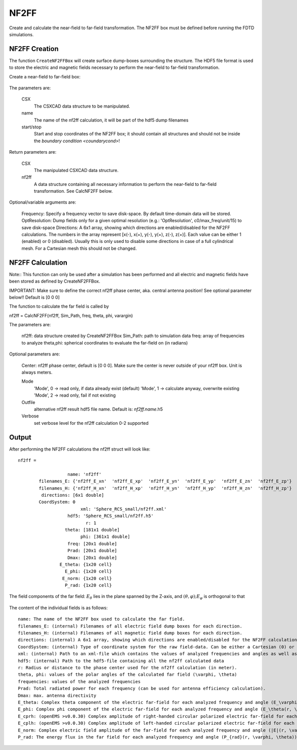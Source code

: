 **********************************
NF2FF
**********************************

.. todo::
	
	Migrate from <http://openems.de/index.php/NF2FF.html>

Create and calculate the near-field to far-field transformation. The NF2FF box must be defined before running the FDTD simulations.

.. todo::
	
	All the arguments explained here have to go away. They are too Octave-specific.



NF2FF Creation
========================

The function ``CreateNF2FFBox`` will create surface dump-boxes surrounding the structure. The HDF5 file format is used to store the electric and magnetic fields necessary to perform the near-field to far-field transformation.

Create a near-field to far-field box:

	.. tabs::
		
		.. tab:: Matlab/Octave
			
			.. code-block:: matlab
			  
				[CSX nf2ff] = CreateNF2FFBox(CSX, name, start, stop, varargin)
		
		.. tab:: Python
		
			.. todo::
			
				Python missing

The parameters are:

    CSX
		The CSXCAD data structure to be manipulated.
    name
		The name of the nf2ff calculation, it will be part of the hdf5 dump filenames
    start/stop
		Start and stop coordinates of the NF2FF box; it should contain all structures and should not be inside the `boundary condition <coundarycond>`!

Return parameters are:

    CSX
		The manipulated CSXCAD data structure.
    nf2ff
		A data structure containing all necessary information to perform the near-field to far-field transformation. See CalcNF2FF below.

Optional/variable arguments are:

    Frequency: Specify a frequency vector to save disk-space. By default time-domain data will be stored.
    OptResolution: Dump fields only for a given optimal resolution (e.g.: 'OptResolution', c0/max_freq/unit/15) to save disk-space
    Directions: A 6x1 array, showing which directions are enabled/disabled for the NF2FF calculations. The numbers in the array represent [x(-), x(+), y(-), y(+), z(-), z(+)]. Each value can be either 1 (enabled) or 0 (disabled). Usually this is only used to disable some directions in case of a full cylindrical mesh. For a Cartesian mesh this should not be changed.



NF2FF Calculation
========================

Note:: This function can only be used after a simulation has been performed and all electric and magnetic fields have been stored as defined by CreateNF2FFBox.

IMPORTANT: Make sure to define the correct nf2ff phase center, aka. central antenna position! See optional parameter below!! Default is [0 0 0]

The function to calculate the far field is called by

nf2ff = CalcNF2FF(nf2ff, Sim_Path, freq, theta, phi, varargin)


The parameters are:

    nf2ff: data structure created by CreateNF2FFBox
    Sim_Path: path to simulation data
    freq: array of frequencies to analyze
    theta,phi: spherical coordinates to evaluate the far-field on (in radians)

Optional parameters are:

    Center: nf2ff phase center, default is [0 0 0]. Make sure the center is never outside of your nf2ff box. Unit is always meters.

    Mode
        'Mode', 0 -> read only, if data already exist (default)
        'Mode', 1 -> calculate anyway, overwrite existing
        'Mode', 2 -> read only, fail if not existing
    
    Outfile
		alternative nf2ff result hdf5 file name. Default is: *nf2ff.name*.h5
    Verbose
		set verbose level for the nf2ff calculation 0-2 supported



Output
========================

After performing the NF2FF calculations the nf2ff struct will look like:

::

	nf2ff = 

			   name: 'nf2ff'
		filenames_E: {'nf2ff_E_xn'  'nf2ff_E_xp'  'nf2ff_E_yn'  'nf2ff_E_yp'  'nf2ff_E_zn'  'nf2ff_E_zp'}
		filenames_H: {'nf2ff_H_xn'  'nf2ff_H_xp'  'nf2ff_H_yn'  'nf2ff_H_yp'  'nf2ff_H_zn'  'nf2ff_H_zp'}
		 directions: [6x1 double]
		CoordSystem: 0
				xml: 'Sphere_RCS_small/nf2ff.xml'
			   hdf5: 'Sphere_RCS_small/nf2ff.h5'
				  r: 1
			  theta: [181x1 double]
				phi: [361x1 double]
			   freq: [20x1 double]
			   Prad: [20x1 double]
			   Dmax: [20x1 double]
			E_theta: {1x20 cell}
			  E_phi: {1x20 cell}
			 E_norm: {1x20 cell}
			  P_rad: {1x20 cell}



.. figure:: images/FarFieldCoordinates.png
	:alt: The field components of the far field
	:align: center
	:scale: 67%
	
	The field components of the far field: :math:`E_\theta` lies in the plane spanned by the Z-axis, and :math:`(\theta,\varphi); E_\varphi` is orthogonal to that



The content of the individual fields is as follows:

::

    name: The name of the NF2FF box used to calculate the far field.
    filenames_E: (internal) Filenames of all electric field dump boxes for each direction.
    filenames_H: (internal) Filenames of all magnetic field dump boxes for each direction.
    directions: (internal) A 6x1 array, showing which directions are enabled/disabled for the NF2FF calculations. The numbers in the array represent [x(-), x(+), y(-), y(+), z(-), z(+)]. Each value can be either 1 (enabled) or 0 (disabled).
    CoordSystem: (internal) Type of coordinate system for the raw field-data. Can be either a Cartesian (0) or a cylindrical (1) coordinate system.
    xml: (internal) Path to an xml-file which contains the values of analyzed frequencies and angles as well as the hdf5 file names where the fields are stored.
    hdf5: (internal) Path to the hdf5-file containing all the nf2ff calculated data
    r: Radius or distance to the phase center used for the nf2ff calculation (in meter).
    theta, phi: values of the polar angles of the calculated far field (\varphi, \theta)
    frequencies: values of the analyzed frequencies
    Prad: Total radiated power for each frequency (can be used for antenna efficiency calculation).
    Dmax: max. antenna directivity
    E_theta: Complex theta component of the electric far-field for each analyzed frequency and angle (E_\varphi(r, \varphi, \theta)).
    E_phi: Complex phi component of the electric far-field for each analyzed frequency and angle (E_\theta(r, \varphi, \theta)).
    E_cprh: (openEMS >v0.0.30) Complex amplitude of right-handed circular polarized electric far-field for each analyzed frequency and angle (E_{CPRH}(r, \varphi, \theta)).
    E_cplh: (openEMS >v0.0.30) Complex amplitude of left-handed circular polarized electric far-field for each analyzed frequency and angle (E_{CPLH}(r, \varphi, \theta)).
    E_norm: Complex electric field amplitude of the far-field for each analyzed frequency and angle (|E|(r, \varphi, \theta)).
    P_rad: The energy flux in the far field for each analyzed frequency and angle (P_{rad}(r, \varphi, \theta)).

